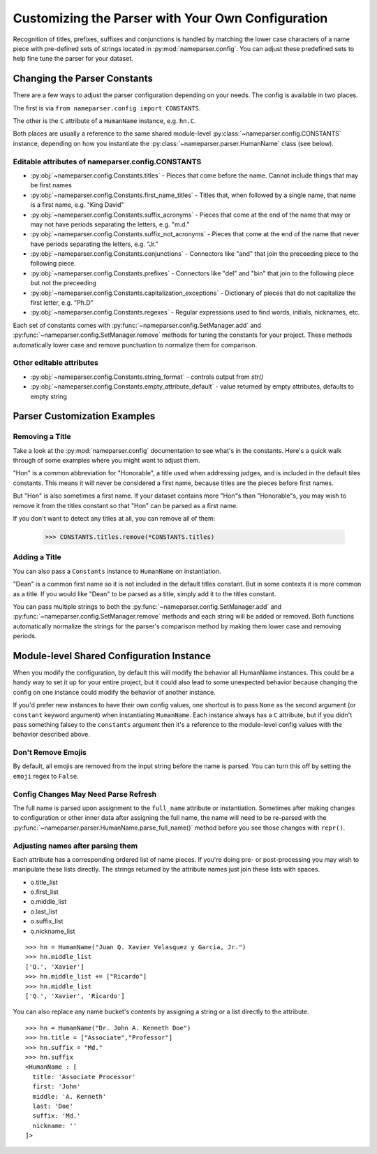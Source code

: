 Customizing the Parser with Your Own Configuration
==================================================

Recognition of titles, prefixes, suffixes and conjunctions is handled by
matching the lower case characters of a name piece with pre-defined sets
of strings located in :py:mod:`nameparser.config`. You can adjust
these predefined sets to help fine tune the parser for your dataset.

Changing the Parser Constants
-----------------------------

There are a few ways to adjust the parser configuration depending on your
needs. The config is available in two places.

The first is via ``from nameparser.config import CONSTANTS``.

.. doctest::

    >>> from nameparser.config import CONSTANTS
    >>> CONSTANTS
    <Constants() instance>

The other is the ``C`` attribute of a ``HumanName`` instance, e.g.
``hn.C``.

.. doctest::

    >>> from nameparser import HumanName
    >>> hn = HumanName("Dean Robert Johns")
    >>> hn.C
    <Constants() instance>

Both places are usually a reference to the same shared module-level
:py:class:`~nameparser.config.CONSTANTS` instance, depending on how you
instantiate the :py:class:`~nameparser.parser.HumanName` class (see below).



Editable attributes of nameparser.config.CONSTANTS
~~~~~~~~~~~~~~~~~~~~~~~~~~~~~~~~~~~~~~~~~~~~~~~~~~

* :py:obj:`~nameparser.config.Constants.titles` - Pieces that come before the name. Cannot include things that may be first names
* :py:obj:`~nameparser.config.Constants.first_name_titles` - Titles that, when followed by a single name, that name is a first name, e.g. "King David"
* :py:obj:`~nameparser.config.Constants.suffix_acronyms` - Pieces that come at the end of the name that may or may not have periods separating the letters, e.g. "m.d."
* :py:obj:`~nameparser.config.Constants.suffix_not_acronyms` - Pieces that come at the end of the name that never have periods separating the letters, e.g. "Jr."
* :py:obj:`~nameparser.config.Constants.conjunctions` - Connectors like "and" that join the preceeding piece to the following piece.
* :py:obj:`~nameparser.config.Constants.prefixes` - Connectors like "del" and "bin" that join to the following piece but not the preceeding
* :py:obj:`~nameparser.config.Constants.capitalization_exceptions` - Dictionary of pieces that do not capitalize the first letter, e.g. "Ph.D"
* :py:obj:`~nameparser.config.Constants.regexes` - Regular expressions used to find words, initials, nicknames, etc.

Each set of constants comes with :py:func:`~nameparser.config.SetManager.add` and :py:func:`~nameparser.config.SetManager.remove` methods for tuning
the constants for your project. These methods automatically lower case and
remove punctuation to normalize them for comparison.

Other editable attributes
~~~~~~~~~~~~~~~~~~~~~~~~~~

* :py:obj:`~nameparser.config.Constants.string_format` - controls output from `str()`
* :py:obj:`~nameparser.config.Constants.empty_attribute_default` - value returned by empty attributes, defaults to empty string



Parser Customization Examples
-----------------------------

Removing a Title
~~~~~~~~~~~~~~~~

Take a look at the :py:mod:`nameparser.config` documentation to see what's
in the constants. Here's a quick walk through of some examples where you
might want to adjust them.

"Hon" is a common abbreviation for "Honorable", a title used when
addressing judges, and is included in the default tiles constants. This
means it will never be considered a first name, because titles are the
pieces before first names.

But "Hon" is also sometimes a first name. If your dataset contains more
"Hon"s than "Honorable"s, you may wish to remove it from the titles
constant so that "Hon" can be parsed as a first name.

.. doctest::
    :options: +ELLIPSIS, +NORMALIZE_WHITESPACE

    >>> from nameparser import HumanName
    >>> hn = HumanName("Hon Solo")
    >>> hn
    <HumanName : [
      title: 'Hon'
      first: ''
      middle: ''
      last: 'Solo'
      suffix: ''
      nickname: ''
    ]>
    >>> from nameparser.config import CONSTANTS
    >>> CONSTANTS.titles.remove('hon')
    SetManager({'right', ..., 'tax'})
    >>> hn = HumanName("Hon Solo")
    >>> hn
    <HumanName : [
      title: ''
      first: 'Hon'
      middle: ''
      last: 'Solo'
      suffix: ''
      nickname: ''
    ]>


If you don't want to detect any titles at all, you can remove all of them:

    >>> CONSTANTS.titles.remove(*CONSTANTS.titles)


Adding a Title
~~~~~~~~~~~~~~~~

You can also pass a ``Constants`` instance to ``HumanName`` on instantiation.

"Dean" is a common first name so it is not included in the default titles
constant. But in some contexts it is more common as a title. If you would
like "Dean" to be parsed as a title, simply add it to the titles constant.

You can pass multiple strings to both the :py:func:`~nameparser.config.SetManager.add`
and :py:func:`~nameparser.config.SetManager.remove`
methods and each string will be added or removed. Both functions
automatically normalize the strings for the parser's comparison method by
making them lower case and removing periods.

.. doctest::
    :options: +ELLIPSIS, +NORMALIZE_WHITESPACE

    >>> from nameparser import HumanName
    >>> from nameparser.config import Constants
    >>> constants = Constants()
    >>> constants.titles.add('dean', 'Chemistry')
    SetManager({'right', ..., 'tax'})
    >>> hn = HumanName("Assoc Dean of Chemistry Robert Johns", constants=constants)
    >>> hn
    <HumanName : [
      title: 'Assoc Dean of Chemistry'
      first: 'Robert'
      middle: ''
      last: 'Johns'
      suffix: ''
      nickname: ''
    ]>


Module-level Shared Configuration Instance
------------------------------------------

When you modify the configuration, by default this will modify the behavior all
HumanName instances. This could be a handy way to set it up for your entire
project, but it could also lead to some unexpected behavior because changing
the config on one instance could modify the behavior of another instance.

.. doctest:: module config
    :options: +ELLIPSIS, +NORMALIZE_WHITESPACE

    >>> from nameparser import HumanName
    >>> instance = HumanName("")
    >>> instance.C.titles.add('dean')
    SetManager({'right', ..., 'tax'})
    >>> other_instance = HumanName("Dean Robert Johns")
    >>> other_instance # Dean parses as title
    <HumanName : [
      title: 'Dean'
      first: 'Robert'
      middle: ''
      last: 'Johns'
      suffix: ''
      nickname: ''
    ]>


If you'd prefer new instances to have their own config values, one shortcut is to pass
``None`` as the second argument (or ``constant`` keyword argument) when
instantiating ``HumanName``. Each instance always has a ``C`` attribute, but if
you didn't pass something falsey to the ``constants`` argument then it's a
reference to the module-level config values with the behavior described above.

.. doctest:: module config
    :options: +ELLIPSIS, +NORMALIZE_WHITESPACE

    >>> from nameparser import HumanName
    >>> instance = HumanName("Dean Robert Johns")
    >>> instance.has_own_config
    False
    >>> instance.C.titles.add('dean')
    SetManager({'right', ..., 'tax'})
    >>> other_instance = HumanName("Dean Robert Johns", None) # <-- pass None for per-instance config
    >>> other_instance
    <HumanName : [
      title: ''
      first: 'Dean'
      middle: 'Robert'
      last: 'Johns'
      suffix: ''
      nickname: ''
    ]>
    >>> other_instance.has_own_config
    True

Don't Remove Emojis
~~~~~~~~~~~~~~~~~~~

By default, all emojis are removed from the input string before the name is parsed.
You can turn this off by setting the ``emoji`` regex to ``False``.

.. doctest::

    >>> from nameparser import HumanName
    >>> from nameparser.config import Constants
    >>> constants = Constants()
    >>> constants.regexes.emoji = False
    >>> hn = HumanName("Sam 😊 Smith", constants=constants)
    >>> hn
    "Sam 😊 Smith"

Config Changes May Need Parse Refresh
~~~~~~~~~~~~~~~~~~~~~~~~~~~~~~~~~~~~~

The full name is parsed upon assignment to the ``full_name`` attribute or
instantiation. Sometimes after making changes to configuration or other inner
data after assigning the full name, the name will need to be re-parsed with the
:py:func:`~nameparser.parser.HumanName.parse_full_name()` method before you see
those changes with ``repr()``.


Adjusting names after parsing them
~~~~~~~~~~~~~~~~~~~~~~~~~~~~~~~~~~

Each attribute has a corresponding ordered list of name pieces. If you're doing
pre- or post-processing you may wish to manipulate these lists directly.
The strings returned by the attribute names just join these lists with spaces.


* o.title_list
* o.first_list
* o.middle_list
* o.last_list
* o.suffix_list
* o.nickname_list

::

  >>> hn = HumanName("Juan Q. Xavier Velasquez y Garcia, Jr.")
  >>> hn.middle_list
  ['Q.', 'Xavier']
  >>> hn.middle_list += ["Ricardo"]
  >>> hn.middle_list
  ['Q.', 'Xavier', 'Ricardo']


You can also replace any name bucket's contents by assigning a string or a list
directly to the attribute.

::

  >>> hn = HumanName("Dr. John A. Kenneth Doe")
  >>> hn.title = ["Associate","Professor"]
  >>> hn.suffix = "Md."
  >>> hn.suffix
  <HumanName : [
    title: 'Associate Processor'
    first: 'John'
    middle: 'A. Kenneth'
    last: 'Doe'
    suffix: 'Md.'
    nickname: ''
  ]>



